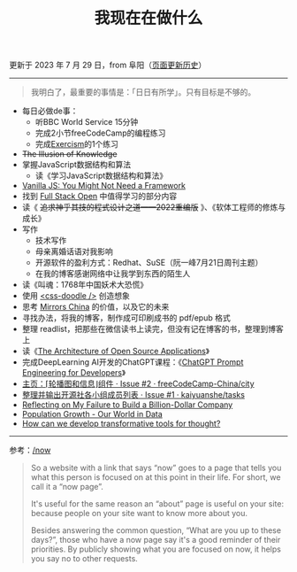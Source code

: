 #+TITLE: 我现在在做什么
#+DESCRIPTION: 我这段时间的目标

更新于 2023 年 7 月 29 日，from 阜阳（[[https://github.com/tianheg/blog/commits/main/content/now.org][页面更新历史]]）

-----

#+BEGIN_QUOTE
我明白了，最重要的事情是：「日日有所学」。只有目标是不够的。
#+END_QUOTE

- 每日必做de事：
  - 听BBC World Service 15分钟
  - 完成2小节freeCodeCamp的编程练习
  - 完成[[https://exercism.org/][Exercism]]的1个练习
- +The Illusion of Knowledge+
- 掌握JavaScript数据结构和算法
  - 读《学习JavaScript数据结构和算法》
- [[https://frontendmasters.com/courses/vanilla-js-apps/][Vanilla JS: You Might Not Need a Framework]]
- 找到 [[https://fullstackopen.com/en/][Full Stack Open]] 中值得学习的部分内容
- 读《 +追求神乎其技的程式设计之道——2022重编版+ 》、《软体工程师的修炼与成长》
- 写作
  - 技术写作
  - 母亲离婚话语对我影响
  - 开源软件的盈利方式：Redhat、SuSE（阮一峰7月21日周刊主题）
  - 在我的博客感谢网络中让我学到东西的陌生人
- 读《叫魂：1768年中国妖术大恐慌》
- 使用 [[https://css-doodle.com/][<css-doodle />]] 创造想象
- 思考 [[https://github.com/tianheg/mirrors-china][Mirrors China]] 的价值，以及它的未来
- 寻找办法，将我的博客，制作成可印刷成书的 pdf/epub 格式
- 整理 readlist，把那些在微信读书上读完，但没有记在博客的书，整理到博客上
- 读《[[https://aosabook.org/en/][The Architecture of Open Source Applications]]》
- 完成DeepLearning AI开发的ChatGPT课程：《[[https://learn.deeplearning.ai/chatgpt-prompt-eng/][ChatGPT Prompt Engineering for Developers]]》
- [[https://github.com/freeCodeCamp-China/city/issues/2][主页：⌈轮播图和信息⌋组件 · Issue #2 · freeCodeCamp-China/city]]
- [[https://github.com/kaiyuanshe/tasks/issues/1][整理并输出开源社各小组成员列表 · Issue #1 · kaiyuanshe/tasks]]
- [[https://sahillavingia.com/reflecting][Reflecting on My Failure to Build a Billion-Dollar Company]]
- [[https://ourworldindata.org/population-growth][Population Growth - Our World in Data]]
- [[https://numinous.productions/ttft/][How can we develop transformative tools for thought?]]

-----

参考：[[https://nownownow.com/about][/now]]

#+BEGIN_QUOTE
  So a website with a link that says “now” goes to a page that tells you
  what this person is focused on at this point in their life. For short,
  we call it a “now page”.

  It's useful for the same reason an “about” page is useful on your
  site: because people on your site want to know more about you.

  Besides answering the common question, “What are you up to these
  days?”, those who have a now page say it's a good reminder of their
  priorities. By publicly showing what you are focused on now, it helps
  you say no to other requests.
#+END_QUOTE
